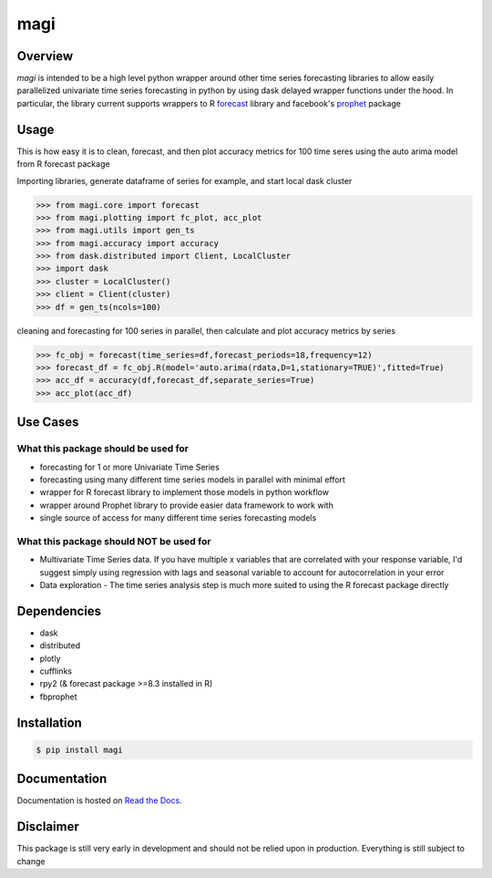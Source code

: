 ========
 magi
========

.. image:: https://img.shields.io/pypi/v/magi.svg
   :target: https://pypi.python.org/pypi/magi
   :alt: Pypi Version
   
.. image:: https://img.shields.io/pypi/pyversions/magi.svg
    :target: https://pypi.org/project/magi/
    
.. image:: https://readthedocs.org/projects/magi-docs/badge/?version=latest
   :target: https://magi-docs.readthedocs.io
   
.. image:: https://img.shields.io/pypi/l/magi.svg
   :target: https://pypi.python.org/pypi/magi/
   :alt: License
   
.. image:: https://badges.gitter.im/magi-gitter/Lobby.svg
   :alt: Join the chat at https://gitter.im/magi-gitter/Lobby
   :target: https://gitter.im/magi-gitter/Lobby?utm_source=badge&utm_medium=badge&utm_campaign=pr-badge&utm_content=badge


Overview
============

`magi` is intended to be a high level python wrapper around other time series forecasting libraries to allow easily parallelized univariate time series forecasting in python by using dask delayed wrapper functions under the hood. In particular, the library current supports wrappers to
R `forecast <https://www.rdocumentation.org/packages/forecast/versions/8.3>`_ library and 
facebook's `prophet <https://github.com/facebook/prophet>`_ package


Usage
============

This is how easy it is to clean, forecast, and then plot accuracy metrics for 100 time seres using the auto arima model from R forecast package

Importing libraries, generate dataframe of series for example, and start local dask cluster

.. code-block:: python

   >>> from magi.core import forecast
   >>> from magi.plotting import fc_plot, acc_plot
   >>> from magi.utils import gen_ts
   >>> from magi.accuracy import accuracy
   >>> from dask.distributed import Client, LocalCluster
   >>> import dask
   >>> cluster = LocalCluster()
   >>> client = Client(cluster)
   >>> df = gen_ts(ncols=100)
   
cleaning and forecasting for 100 series in parallel, then calculate and plot accuracy metrics by series
   
.. code-block:: python

   >>> fc_obj = forecast(time_series=df,forecast_periods=18,frequency=12)
   >>> forecast_df = fc_obj.R(model='auto.arima(rdata,D=1,stationary=TRUE)',fitted=True)
   >>> acc_df = accuracy(df,forecast_df,separate_series=True)
   >>> acc_plot(acc_df)

Use Cases
============

What this package should be used for
------------
* forecasting for 1 or more Univariate Time Series
* forecasting using many different time series models in parallel with minimal effort
* wrapper for R forecast library to implement those models in python workflow
* wrapper around Prophet library to provide easier data framework to work with
* single source of access for many different time series forecasting models 

What this package should NOT be used for
------------
* Multivariate Time Series data. If you have multiple x variables that are correlated with your response variable, I'd suggest simply using regression with lags and seasonal variable to account for autocorrelation in your error
* Data exploration - The time series analysis step is much more suited to using the R forecast package directly

Dependencies
============
* dask
* distributed
* plotly
* cufflinks
* rpy2 (& forecast package >=8.3 installed in R)
* fbprophet


Installation
============

.. code-block:: console

   $ pip install magi


Documentation
============

Documentation is hosted on `Read the Docs <http://magi-docs.readthedocs.io/en/latest/index.html>`_.

Disclaimer
============
This package is still very early in development and should not be relied upon in production. Everything is still subject to change
